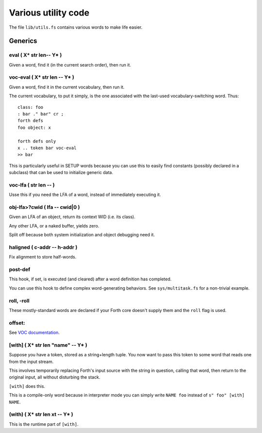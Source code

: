 ====================
Various utility code
====================

The file ``lib/utils.fs`` contains various words to make life easier.

++++++++
Generics
++++++++

eval ( X* str len-- Y* )
========================

Given a word, find it (in the current search order), then run it.

voc-eval  ( X* str len -- Y* )
==============================

Given a word, find it in the current vocabulary, then run it.

The current vocabulary, to put it simply, is the one associated with the
last-used vocabulary-switching word. Thus::

    class: foo
    : bar ." bar" cr ;
    forth defs
    foo object: x

    forth defs only
    x .. token bar voc-eval
    >> bar

This is particularly useful in SETUP words because you can use this to
easily find constants (possibly declared in a subclass) that can be used to
initialize generic data.

voc-lfa  ( str len -- )
=======================

Usse this if you need the LFA of a word, instead of immediately executing
it.

obj-lfa>?cwid  ( lfa -- cwid|0 )
================================

Given an LFA of an object, return its context WID (i.e. its class).

Any other LFA, or a naked buffer, yields zero.

Split off because both system initialization and object debugging need it.

haligned ( c-addr -- h-addr )
=============================

Fix alignment to store half-words.

post-def
========

This hook, if set, is executed (and cleared) after a word definition has
completed.

You can use this hook to define complex word-generating behaviors. See
``sys/multitask.fs`` for a non-trivial example.

roll, -roll
===========

These mostly-standard words are declared if your Forth core doesn't supply
them and the ``roll`` flag is used.

offset:
=======

See `VOC documentation <doc/voc.rst>`_.

[with] ( X* str len "name" -- Y* )
==================================

Suppose you have a token, stored as a string+length tuple. You now want to
pass this token to some word that reads one from the input stream.

This involves temporarily replacing Forth's input source with the string in
question, calling that word, then return to the original input, all without
disturbing the stack.

``[with]`` does this.

This is a compile-only word because in interpreter mode you can simply
write ``NAME foo`` instead of ``s" foo" [with] NAME``.

(with) ( X* str len xt -- Y* )
==============================

This is the runtime part of ``[with]``.
